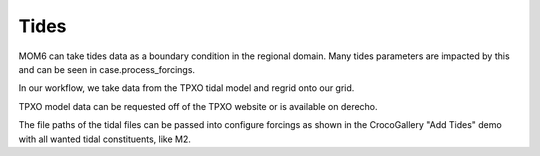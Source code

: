 Tides
================

MOM6 can take tides data as a boundary condition in the regional domain. Many tides parameters are impacted by this and can be seen in case.process_forcings.

In our workflow, we take data from the TPXO tidal model and regrid onto our grid.

TPXO model data can be requested off of the TPXO website or is available on derecho.

The file paths of the tidal files can be passed into configure forcings as shown in the CrocoGallery "Add Tides" demo with all wanted tidal constituents, like M2.